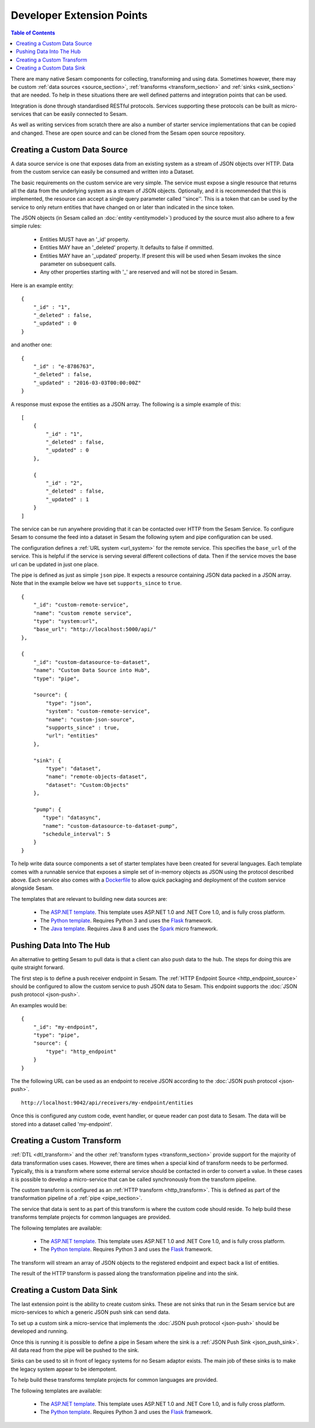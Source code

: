 ==========================
Developer Extension Points
==========================


.. contents:: Table of Contents
   :depth: 2
   :local:

There are many native Sesam components for collecting, transforming and using data. Sometimes however, there may be
custom :ref:`data sources <source_section>`, :ref:`transforms <transform_section>` and :ref:`sinks <sink_section>` that
are needed. To help in these situations there are well defined patterns and integration points that can be used.

Integration is done through standardised RESTful protocols. Services supporting these protocols can be built as
micro-services that can be easily connected to Sesam.

As well as writing services from scratch there are also a number of starter service implementations that can be copied
and changed. These are open source and can be cloned from the Sesam open source repository.

Creating a Custom Data Source
-----------------------------

A data source service is one that exposes data from an existing system as a stream of JSON objects over HTTP.
Data from the custom service can easily be consumed and written into a Dataset.

The basic requirements on the custom service are very simple. The service must expose a single resource that returns all
the data from the underlying system as a stream of JSON objects. Optionally, and it is recommended that this is
implemented, the resource can accept a single query parameter called ''since''. This is a token that can be used by the
service to only return entities that have changed on or later than indicated in the since token.

The JSON objects (in Sesam called an :doc:`entity <entitymodel>`) produced by the source must also adhere to a few
simple rules:

    - Entities MUST have an '_id' property.
    - Entities MAY have an '_deleted' property. It defaults to false if ommitted.
    - Entities MAY have an '_updated' property. If present this will be used when Sesam invokes the since parameter on subsequent calls.
    - Any other properties starting with '_' are reserved and will not be stored in Sesam.

Here is an example entity:

::

    {
        "_id" : "1",
        "_deleted" : false,
        "_updated" : 0
    }

and another one:

::

    {
        "_id" : "e-8786763",
        "_deleted" : false,
        "_updated" : "2016-03-03T00:00:00Z"
    }

A response must expose the entities as a JSON array. The following is a simple example of this:

::

    [
        {
            "_id" : "1",
            "_deleted" : false,
            "_updated" : 0
        },

        {
            "_id" : "2",
            "_deleted" : false,
            "_updated" : 1
        }
    ]


The service can be run anywhere providing that it can be contacted over HTTP from the Sesam Service. To configure Sesam
to consume the feed into a dataset in Sesam the following sytem and pipe configuration can be used.

The configuration defines a :ref:`URL system <url_system>` for the remote service. This specifies the ``base_url`` of
the service. This is helpful if the service is serving several different collections of data. Then if the service moves
the base url can be updated in just one place.

The pipe is defined as just as simple ``json`` pipe. It expects a resource containing JSON data packed in a JSON array.
Note that in the example below we have set ``supports_since`` to ``true``.

::

    {
        "_id": "custom-remote-service",
        "name": "custom remote service",
        "type": "system:url",
        "base_url": "http://localhost:5000/api/"
    },

    {
        "_id": "custom-datasource-to-dataset",
        "name": "Custom Data Source into Hub",
        "type": "pipe",

        "source": {
            "type": "json",
            "system": "custom-remote-service",
            "name": "custom-json-source",
            "supports_since" : true,
            "url": "entities"
        },

        "sink": {
            "type": "dataset",
            "name": "remote-objects-dataset",
            "dataset": "Custom:Objects"
        },

        "pump": {
           "type": "datasync",
           "name": "custom-datasource-to-dataset-pump",
           "schedule_interval": 5
        }
    }


To help write data source components a set of starter templates have been created for several languages. Each template
comes with a runnable service that exposes a simple set of in-memory objects as JSON using the protocol described above.
Each service also comes with a `Dockerfile <https://www.docker.com/>`_ to allow quick packaging and deployment of the
custom service alongside Sesam.

The templates that are relevant to building new data sources are:

    - The `ASP.NET template <https://github.com/sesam-io/aspnet-datasource-template>`_.  This template uses ASP.NET 1.0 and .NET Core 1.0, and is fully cross platform.

    - The `Python template <https://github.com/sesam-io/python-datasource-template>`_. Requires Python 3 and uses the `Flask <http://flask.pocoo.org>`_ framework.

    - The `Java template <https://github.com/sesam-io/java-datasource-template>`_. Requires Java 8 and uses the `Spark <http://sparkjava.com/>`_ micro framework.


Pushing Data Into The Hub
-------------------------

An alternative to getting Sesam to pull data is that a client can also push data to the hub. The steps for doing this
are quite straight forward.

The first step is to define a push receiver endpoint in Sesam. The :ref:`HTTP Endpoint Source <http_endpoint_source>`
should be configured to allow the custom service to push JSON data to Sesam. This endpoint supports the :doc:`JSON push protocol <json-push>`.

An examples would be:

::

    {
        "_id": "my-endpoint",
        "type": "pipe",
        "source": {
            "type": "http_endpoint"
        }
    }


The the following URL can be used as an endpoint to receive JSON according to the :doc:`JSON push protocol <json-push>`.

::

    http://localhost:9042/api/receivers/my-endpoint/entities


Once this is configured any custom code, event handler, or queue reader can post data to Sesam. The data will be stored
into a dataset called 'my-endpoint'.


Creating a Custom Transform
---------------------------

:ref:`DTL <dtl_transform>` and the other :ref:`transform types <transform_section>` provide support for the majority
of data transformation uses cases. However, there are times when a special kind of transform needs to be performed.
Typically, this is a transform where some external service should be contacted in order to convert a value. In these
cases it is possible to develop a micro-service that can be called synchronously from the transform pipeline.

The custom transform is configured as an :ref:`HTTP transform <http_transform>`. This is defined as part of the
transformation pipeline of a :ref:`pipe <pipe_section>`.

The service that data is sent to as part of this transform is where the custom code should reside. To help build these
transforms template projects for common languages are provided.

The following templates are available:

    - The `ASP.NET template <https://github.com/sesam-io/aspnet-httptransform-template>`_.  This template uses ASP.NET 1.0 and .NET Core 1.0, and is fully cross platform.

    - The `Python template <https://github.com/sesam-io/python-httptransform-template>`_. Requires Python 3 and uses the `Flask <http://flask.pocoo.org>`_ framework.

The transform will stream an array of JSON objects to the registered endpoint and expect back a list of entities.

The result of the HTTP transform is passed along the transformation pipeline and into the sink.


Creating a Custom Data Sink
---------------------------

The last extension point is the ability to create custom sinks. These are not sinks that run in the Sesam service but
are micro-services to which a generic JSON push sink can send data.

To set up a custom sink a micro-service that implements the :doc:`JSON push protocol <json-push>` should be
developed and running.

Once this is running it is possible to define a pipe in Sesam where the sink is a :ref:`JSON Push Sink <json_push_sink>`.
All data read from the pipe will be pushed to the sink.

Sinks can be used to sit in front of legacy systems for no Sesam adaptor exists. The main job of these sinks is to make
the legacy system appear to be idempotent.

To help build these transforms template projects for common languages are provided.

The following templates are available:

    - The `ASP.NET template <https://github.com/sesam-io/aspnet-datasink-template>`_.  This template uses ASP.NET 1.0 and .NET Core 1.0, and is fully cross platform.

    - The `Python template <https://github.com/sesam-io/python-datasink-template>`_. Requires Python 3 and uses the `Flask <http://flask.pocoo.org>`_ framework.
